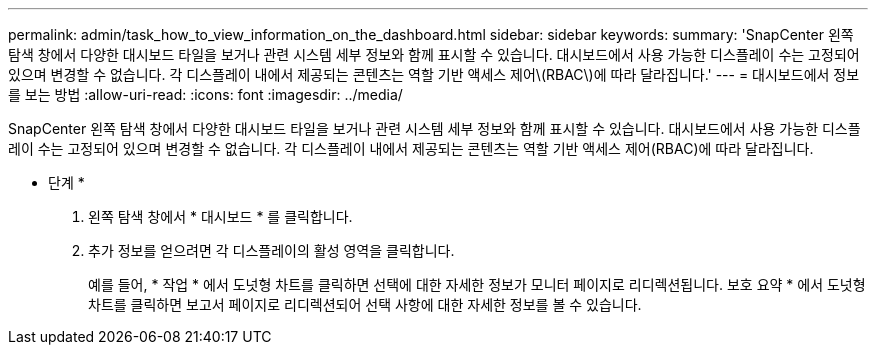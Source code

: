 ---
permalink: admin/task_how_to_view_information_on_the_dashboard.html 
sidebar: sidebar 
keywords:  
summary: 'SnapCenter 왼쪽 탐색 창에서 다양한 대시보드 타일을 보거나 관련 시스템 세부 정보와 함께 표시할 수 있습니다. 대시보드에서 사용 가능한 디스플레이 수는 고정되어 있으며 변경할 수 없습니다. 각 디스플레이 내에서 제공되는 콘텐츠는 역할 기반 액세스 제어\(RBAC\)에 따라 달라집니다.' 
---
= 대시보드에서 정보를 보는 방법
:allow-uri-read: 
:icons: font
:imagesdir: ../media/


[role="lead"]
SnapCenter 왼쪽 탐색 창에서 다양한 대시보드 타일을 보거나 관련 시스템 세부 정보와 함께 표시할 수 있습니다. 대시보드에서 사용 가능한 디스플레이 수는 고정되어 있으며 변경할 수 없습니다. 각 디스플레이 내에서 제공되는 콘텐츠는 역할 기반 액세스 제어(RBAC)에 따라 달라집니다.

* 단계 *

. 왼쪽 탐색 창에서 * 대시보드 * 를 클릭합니다.
. 추가 정보를 얻으려면 각 디스플레이의 활성 영역을 클릭합니다.
+
예를 들어, * 작업 * 에서 도넛형 차트를 클릭하면 선택에 대한 자세한 정보가 모니터 페이지로 리디렉션됩니다. 보호 요약 * 에서 도넛형 차트를 클릭하면 보고서 페이지로 리디렉션되어 선택 사항에 대한 자세한 정보를 볼 수 있습니다.


